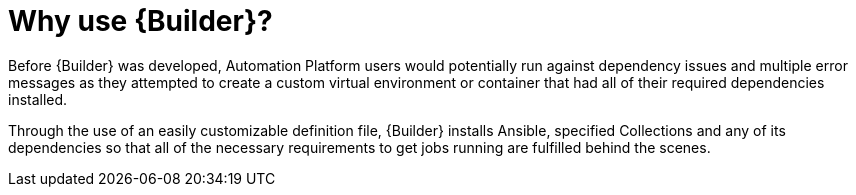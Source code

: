 [id="con-why-builder"]

= Why use {Builder}?

Before {Builder} was developed, Automation Platform users would potentially run against dependency issues and multiple error messages as they attempted to create a custom virtual environment or container that had all of their required dependencies installed.

Through the use of an easily customizable definition file, {Builder} installs Ansible, specified Collections and any of its dependencies so that all of the necessary requirements to get jobs running are fulfilled behind the scenes.
